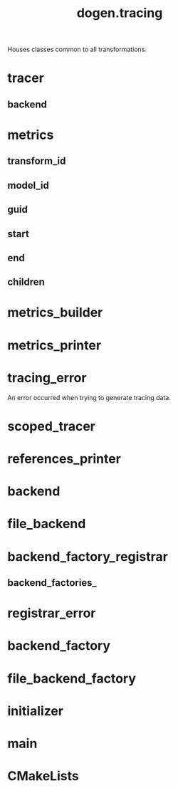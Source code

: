 #+title: dogen.tracing
#+options: <:nil c:nil todo:nil ^:nil d:nil date:nil author:nil
:PROPERTIES:
:masd.codec.dia.comment: true
:masd.codec.model_modules: dogen.tracing
:masd.codec.input_technical_space: cpp
:masd.codec.reference: cpp.builtins
:masd.codec.reference: cpp.boost
:masd.codec.reference: cpp.std
:masd.codec.reference: masd
:masd.codec.reference: masd.variability
:masd.codec.reference: dogen
:masd.codec.reference: dogen.profiles
:masd.variability.profile: dogen.profiles.base.default_profile
:END:

Houses classes common to all transformations.

* tracer
:PROPERTIES:
:masd.cpp.types.class_forward_declarations.enabled: true
:masd.codec.stereotypes: dogen::handcrafted::typeable, dogen::pretty_printable
:END:
** backend
:PROPERTIES:
:masd.codec.type: boost::shared_ptr<backend>
:END:
* metrics
:PROPERTIES:
:masd.codec.stereotypes: dogen::untestable
:END:
** transform_id
:PROPERTIES:
:masd.codec.type: std::string
:END:
** model_id
:PROPERTIES:
:masd.codec.type: std::string
:END:
** guid
:PROPERTIES:
:masd.codec.type: std::string
:END:
** start
:PROPERTIES:
:masd.codec.type: unsigned long
:END:
** end
:PROPERTIES:
:masd.codec.type: unsigned long
:END:
** children
:PROPERTIES:
:masd.codec.type: std::list<boost::shared_ptr<metrics>>
:END:
* metrics_builder
:PROPERTIES:
:masd.codec.stereotypes: dogen::handcrafted::typeable
:END:
* metrics_printer
:PROPERTIES:
:masd.codec.stereotypes: dogen::handcrafted::typeable
:END:
* tracing_error
:PROPERTIES:
:masd.codec.stereotypes: masd::exception
:END:

An error occurred when trying to generate tracing data.

* scoped_tracer
:PROPERTIES:
:masd.codec.stereotypes: dogen::handcrafted::typeable
:END:
* references_printer
:PROPERTIES:
:masd.codec.stereotypes: dogen::handcrafted::typeable
:END:
* backend
:PROPERTIES:
:masd.cpp.types.class_forward_declarations.enabled: true
:masd.codec.stereotypes: dogen::handcrafted::typeable, dogen::pretty_printable
:END:
* file_backend
:PROPERTIES:
:masd.codec.parent: backend
:masd.codec.stereotypes: dogen::handcrafted::typeable, dogen::pretty_printable
:END:
* backend_factory_registrar
:PROPERTIES:
:masd.codec.stereotypes: dogen::handcrafted::typeable
:END:
** backend_factories_
:PROPERTIES:
:masd.codec.type: std::unordered_map<tracing_backend, boost::shared_ptr<backend_factory>>
:END:
* registrar_error
:PROPERTIES:
:masd.codec.stereotypes: masd::exception
:END:
* backend_factory
:PROPERTIES:
:masd.cpp.types.class_forward_declarations.enabled: true
:masd.codec.stereotypes: dogen::handcrafted::typeable::header_only
:END:
* file_backend_factory
:PROPERTIES:
:masd.codec.parent: backend_factory
:masd.codec.stereotypes: dogen::handcrafted::typeable
:END:
* initializer
:PROPERTIES:
:masd.codec.stereotypes: dogen::handcrafted::typeable
:END:
* main
:PROPERTIES:
:masd.codec.stereotypes: masd::entry_point, dogen::untypable
:END:
* CMakeLists
:PROPERTIES:
:masd.codec.stereotypes: masd::build::cmakelists, dogen::handcrafted::cmake
:END:
